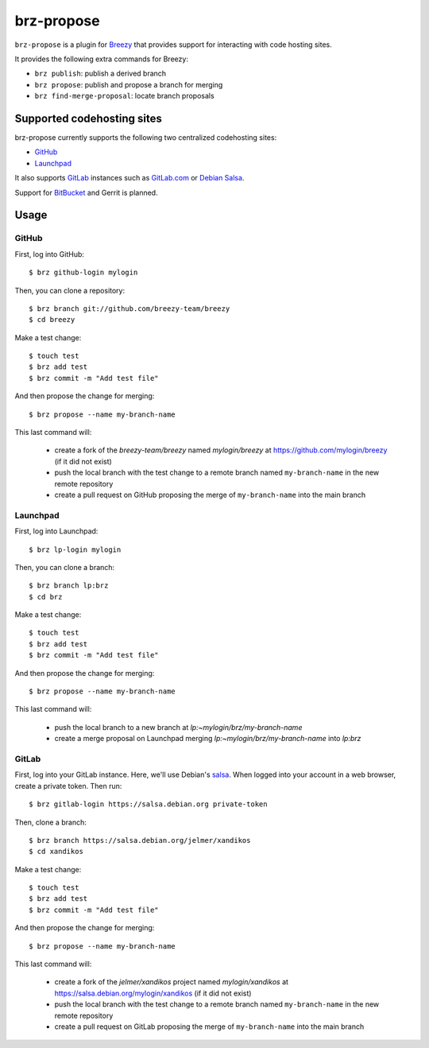 brz-propose
===========

``brz-propose`` is a plugin for `Breezy <https://www.breezy-vcs.org/>`_ that
provides support for interacting with code hosting sites.

It provides the following extra commands for Breezy:

* ``brz publish``: publish a derived branch
* ``brz propose``: publish and propose a branch for merging
* ``brz find-merge-proposal``: locate branch proposals

Supported codehosting sites
---------------------------

brz-propose currently supports the following two centralized codehosting sites:

* `GitHub <https://www.github.com/>`_
* `Launchpad <https://launchpad.net/>`_

It also supports `GitLab <https://www.gitlab.com>`_ instances such as
`GitLab.com <https://www.gitlab.com/>`_ or
`Debian Salsa <https://salsa.debian.org>`_.

Support for `BitBucket <https://bitbucket.org/>`_ and Gerrit is planned.

Usage
-----

GitHub
~~~~~~

First, log into GitHub::

    $ brz github-login mylogin

Then, you can clone a repository::

    $ brz branch git://github.com/breezy-team/breezy
    $ cd breezy

Make a test change::

    $ touch test
    $ brz add test
    $ brz commit -m "Add test file"

And then propose the change for merging::

    $ brz propose --name my-branch-name

This last command will:

 * create a fork of the *breezy-team/breezy* named *mylogin/breezy* at
   https://github.com/mylogin/breezy (if it did not exist)
 * push the local branch with the test change to a remote branch named
   ``my-branch-name`` in the new remote repository
 * create a pull request on GitHub proposing the merge of ``my-branch-name``
   into the main branch

Launchpad
~~~~~~~~~

First, log into Launchpad::

    $ brz lp-login mylogin

Then, you can clone a branch::

    $ brz branch lp:brz
    $ cd brz

Make a test change::

    $ touch test
    $ brz add test
    $ brz commit -m "Add test file"

And then propose the change for merging::

    $ brz propose --name my-branch-name

This last command will:

 * push the local branch to a new branch at *lp:~mylogin/brz/my-branch-name*
 * create a merge proposal on Launchpad merging
   *lp:~mylogin/brz/my-branch-name* into *lp:brz*

GitLab
~~~~~~

First, log into your GitLab instance. Here, we'll use Debian's `salsa
<https://salsa.debian.org/>`_. When logged into your account in a web browser,
create a private token. Then run::

    $ brz gitlab-login https://salsa.debian.org private-token

Then, clone a branch::

    $ brz branch https://salsa.debian.org/jelmer/xandikos
    $ cd xandikos

Make a test change::

    $ touch test
    $ brz add test
    $ brz commit -m "Add test file"

And then propose the change for merging::

    $ brz propose --name my-branch-name

This last command will:

 * create a fork of the *jelmer/xandikos* project named *mylogin/xandikos* at
   https://salsa.debian.org/mylogin/xandikos (if it did not exist)
 * push the local branch with the test change to a remote branch named
   ``my-branch-name`` in the new remote repository
 * create a pull request on GitLab proposing the merge of ``my-branch-name``
   into the main branch

